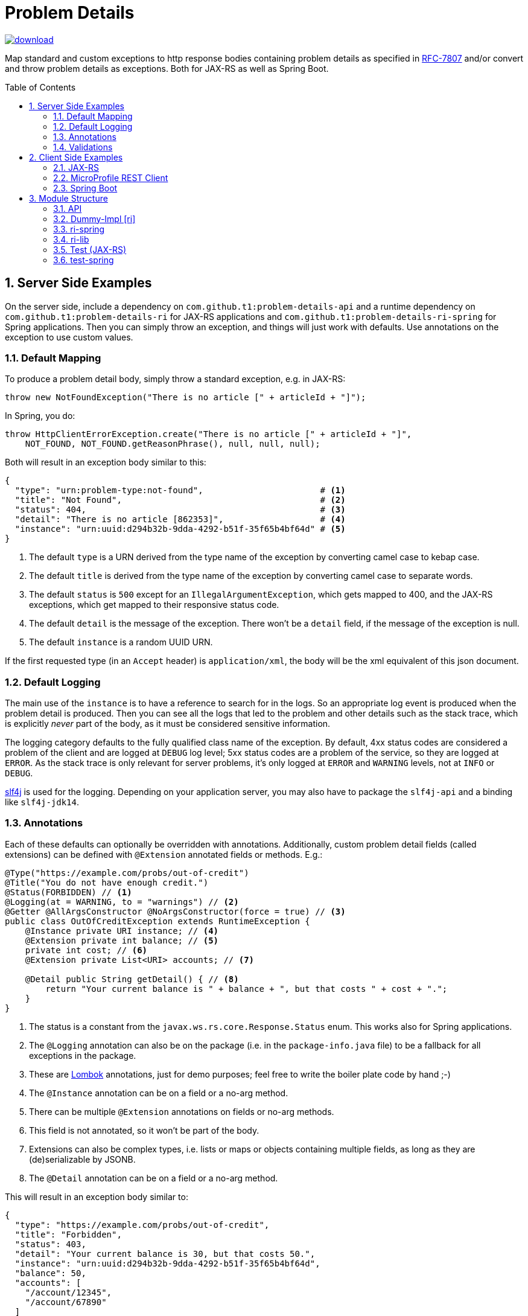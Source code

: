 = Problem Details
:toc: preamble
:numbered:
:icons: font

image::https://api.bintray.com/packages/t1/javaee-helpers/problem-details/images/download.svg[link="https://bintray.com/t1/javaee-helpers/problem-details/_latestVersion"]

***************************************************************
Map standard and custom exceptions to http response bodies containing problem details as specified in https://tools.ietf.org/html/rfc7807[RFC-7807] and/or convert and throw problem details as exceptions. Both for JAX-RS as well as Spring Boot.
***************************************************************

== Server Side Examples

On the server side, include a dependency on `com.github.t1:problem-details-api` and a runtime dependency on `com.github.t1:problem-details-ri` for JAX-RS applications and `com.github.t1:problem-details-ri-spring` for Spring applications. Then you can simply throw an exception, and things will just work with defaults. Use annotations on the exception to use custom values.

=== Default Mapping

To produce a problem detail body, simply throw a standard exception, e.g. in JAX-RS:

[source,java]
---------------------------------------------------------------
throw new NotFoundException("There is no article [" + articleId + "]");
---------------------------------------------------------------

In Spring, you do:

[source,java]
---------------------------------------------------------------
throw HttpClientErrorException.create("There is no article [" + articleId + "]",
    NOT_FOUND, NOT_FOUND.getReasonPhrase(), null, null, null);
---------------------------------------------------------------

Both will result in an exception body similar to this:

[source,yaml]
---------------------------------------------------------------
{
  "type": "urn:problem-type:not-found",                       # <1>
  "title": "Not Found",                                       # <2>
  "status": 404,                                              # <3>
  "detail": "There is no article [862353]",                   # <4>
  "instance": "urn:uuid:d294b32b-9dda-4292-b51f-35f65b4bf64d" # <5>
}
---------------------------------------------------------------

<1> The default `type` is a URN derived from the type name of the exception by converting camel case to kebap case.
<2> The default `title` is derived from the type name of the exception by converting camel case to separate words.
<3> The default `status` is `500` except for an `IllegalArgumentException`, which gets mapped to 400, and the JAX-RS exceptions, which get mapped to their responsive status code.
<4> The default `detail` is the message of the exception. There won't be a `detail` field, if the message of the exception is null.
<5> The default `instance` is a random UUID URN.

If the first requested type (in an `Accept` header) is `application/xml`, the body will be the xml equivalent of this json document.

=== Default Logging

The main use of the `instance` is to have a reference to search for in the logs. So an appropriate log event is produced when the problem detail is produced. Then you can see all the logs that led to the problem and other details such as the stack trace, which is explicitly _never_ part of the body, as it must be considered sensitive information.

The logging category defaults to the fully qualified class name of the exception. By default, 4xx status codes are considered a problem of the client and are logged at `DEBUG` log level; 5xx status codes are a problem of the service, so they are logged at `ERROR`. As the stack trace is only relevant for server problems, it's only logged at `ERROR` and `WARNING` levels, not at `INFO` or `DEBUG`.

http://www.slf4j.org[slf4j] is used for the logging. Depending on your application server, you may also have to package the `slf4j-api` and a binding like `slf4j-jdk14`.

=== Annotations

Each of these defaults can optionally be overridden with annotations. Additionally, custom problem detail fields (called extensions) can be defined with `@Extension` annotated fields or methods. E.g.:

[source,java]
---------------------------------------------------------------
@Type("https://example.com/probs/out-of-credit")
@Title("You do not have enough credit.")
@Status(FORBIDDEN) // <1>
@Logging(at = WARNING, to = "warnings") // <2>
@Getter @AllArgsConstructor @NoArgsConstructor(force = true) // <3>
public class OutOfCreditException extends RuntimeException {
    @Instance private URI instance; // <4>
    @Extension private int balance; // <5>
    private int cost; // <6>
    @Extension private List<URI> accounts; // <7>

    @Detail public String getDetail() { // <8>
        return "Your current balance is " + balance + ", but that costs " + cost + ".";
    }
}
---------------------------------------------------------------

<1> The status is a constant from the `javax.ws.rs.core.Response.Status` enum. This works also for Spring applications.
<2> The `@Logging` annotation can also be on the package (i.e. in the `package-info.java` file) to be a fallback for all exceptions in the package.
<3> These are https://projectlombok.org[Lombok] annotations, just for demo purposes; feel free to write the boiler plate code by hand ;-)
<4> The `@Instance` annotation can be on a field or a no-arg method.
<5> There can be multiple `@Extension` annotations on fields or no-arg methods.
<6> This field is not annotated, so it won't be part of the body.
<7> Extensions can also be complex types, i.e. lists or maps or objects containing multiple fields, as long as they are (de)serializable by JSONB.
<8> The `@Detail` annotation can be on a field or a no-arg method.

This will result in an exception body similar to:

[source,json]
---------------------------------------------------------------
{
  "type": "https://example.com/probs/out-of-credit",
  "title": "Forbidden",
  "status": 403,
  "detail": "Your current balance is 30, but that costs 50.",
  "instance": "urn:uuid:d294b32b-9dda-4292-b51f-35f65b4bf64d",
  "balance": 50,
  "accounts": [
    "/account/12345",
    "/account/67890"
  ]
}
---------------------------------------------------------------

=== Validations

One of the most common use-cases for Bad Requests is a failing validation. You can do a verification and throw a corresponding problem detail exception simply by calling `ValidationFailedException.validate(object)`.

The JAX-RS RI as well as the Spring Boot RI currently can't convert the exception thrown when a parameter to a REST boundary method is annotated as `@Valid`.

== Client Side Examples

On the client side, a type-safe exception is thrown for your code to catch.

=== JAX-RS

The ideal JAX-RS client code would look like this:

[source,java]
---------------------------------------------------------------
class OrderGateway {
    public Shipment order(String articleId) {
        try {
            return target() // returns a configured `WebTarget`
                .path("/orders").request(APPLICATION_JSON_TYPE)
                .post(Entity.form(new Form().param("article", article)));
        } catch (OutOfCreditException e) {
            displayOutOfCredit(e.getBalance());
            return null;
        }
    }
}
---------------------------------------------------------------

The current RI is based on a JAX-RS `ClientResponseFilter` which brings some boiler plate code: it requires you to register the `OutOfCreditException` and the `ProblemDetailHandler`. And you have to unwrap the JAX-RS `ResponseProcessingException` before you can catch the `OutOfCreditException` (see the `ri` README for details).

Other implementations may have other requirements and limitations.

=== MicroProfile REST Client

[source,java]
---------------------------------------------------------------
class OrderGateway {
    static {
        ProblemDetailExceptionRegistry.register(OutOfCreditException.class);
    }

    private OrderApi api = RestClientBuilder.newBuilder()
        .baseUri("http://...")
        .register(ProblemDetailResponseExceptionMapper.class)
        .build(OrderApi.class);

    public Shipment order(String articleId) {
        try {
            return api.order(1, article);
        } catch (OutOfCreditException e) {
            displayOutOfCredit(e.getBalance());
            return null;
        }
    }
}
---------------------------------------------------------------

Note that the registration of the `OutOfCreditException` in the `ProblemDetailExceptionRegistry` and the `ProblemDetailResponseExceptionMapper` in the `RestClientBuilder` is specific to the Spring Boot RI. Other implementations may have other requirements and limitations.

=== Spring Boot

In Spring, a client could look like this:

[source,java]
---------------------------------------------------------------
class OrderGateway {
    static {
        ProblemDetailExceptionRegistry.register(OutOfCreditException.class);
    }

    public Shipment order(String articleId) {
        try {
            RestTemplate template = new RestTemplate();
            template.setErrorHandler(new ProblemDetailErrorHandler());
            return template.postForObject(BASE_URI + "/orders", form, Shipment.class);
        } catch (OutOfCreditException e) {
            displayOutOfCredit(e.getBalance());
            return null;
        }
    }
}
---------------------------------------------------------------

Note that the registration of the `OutOfCreditException` in the `ProblemDetailExceptionRegistry` and the `ProblemDetailErrorHandler` in the `RestTemplate` is specific to the Spring Boot RI. Other implementations may have other requirements and limitations.

== Module Structure

=== API

This is the API your application can depend on while the implementations can vary. It contains the annotations, an enum `LogLevel` for the `@Logging` annotation, and a `Constants` class containing `PROBLEM_DETAIL_JSON` and `PROBLEM_DETAIL_XML`, and their typed equivalents for JAX-RS `MediaType`.

On the server side, the binding happens without any application code dependencies, e.g. by an `ExceptionMapper`, a `ControllerAdvice`, or whatever mechanism is necessary for the implementation.

On the client side, some manual registration (e.g. of a `ClientResponseFilter` or a `ResponseErrorHandler` and the exceptions to be mapped to) may be necessary, but this will not be portable, as the mechanism to do this registration is specific to the http client api you use. Some implementations may even work without such a manual step.

=== Dummy-Impl [ri]

A JAX-RS implementation, called `ri` even though it's actually only a POC, and it's incomplete. See the README for details.

=== ri-spring

A Spring Boot implementation. This also is just a POC, there may be better integration points that I'm not aware of.

=== ri-lib

This is a library used by the JAX-RS RI as well as the Spring RI. It's not part of any supported public API, so you MUST NOT depend on this module directly.

=== Test (JAX-RS)

Builds a `war` hard-wired to the `ri`; and when using the maven profile `with-slf4j`, the `slf4j-api` and `slf4j-jdk14` are included as well. The integration tests use https://github.com/t1/jee-testcontainers[JEE Testcontainers], i.e. it can be configured to start different Docker containers with various JEE application servers (details below). By default, it starts a Wildfly.

You can also specify a base URL in the system property `testcontainer-running` (e.g. `-Dtestcontainer-running=http://localhost:8080/problem-details-test`), so the tests verify a running service. This is very handy while developing the implementation. This also works when the running service is the Spring Boot Test application (see below).

==== Wildfly

Default `mvn` or explicitly `mvn -Djee-testcontainer=wildfly`

==== Open Liberty

`mvn -Djee-testcontainer=open-liberty:19.0.0.9-javaee8-java11 -Pwith-slf4j`

Needs the tag for jdk11 support. Needs dependencies on `slf4j-api` and `slf4j-jdk14`.

==== TomEE

`mvn -Djee-testcontainer=tomee`

3 tests fail, because this version of TomEE (9.0.20 / 8.0.0-M3) doesn't write the problem detail response entity in some cases for some reason:
StandardExceptionMappingIT.shouldMapWebApplicationExceptionWithoutEntityButMessage
StandardExceptionMappingIT.shouldMapWebApplicationExceptionWithoutEntityOrMessage
ValidationFailedExceptionMappingIT.shouldMapValidationFailedException

==== Payara

`mvn -Djee-testcontainer=payara -Pwith-slf4j`

Currently fails due to lack of jdk11 support of the https://hub.docker.com/r/payara/server-full[`payara`] image. Needs dependencies on `slf4j-api` and `slf4j-jdk14`.

=== test-spring

Builds a Spring Boot application containing the RI. The integration tests also start the application.

You can specify a base URL in the system property `testcontainer-running` (e.g. `-Dtestcontainer-running=http://localhost:8080`), so the tests verify a running service. This is very handy while developing the implementation. This also works when the running service is the JAX-RS Test application (see above).
